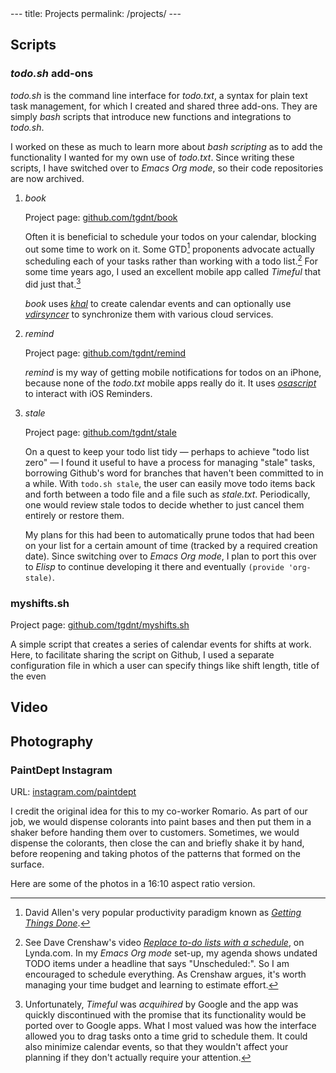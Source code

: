 #+BEGIN_HTML
---
title: Projects
permalink: /projects/
---
#+END_HTML
** Scripts
*** /todo.sh/ add-ons
/todo.sh/ is the command line interface for /todo.txt/, a syntax for plain text task management, for which I created and shared three add-ons.
They are simply /bash/ scripts that introduce new functions and integrations to /todo.sh/.

I worked on these as much to learn more about /bash scripting/ as to add the functionality I wanted for my own use of /todo.txt/.
Since writing these scripts, I have switched over to /Emacs Org mode/, so their code repositories are now archived.
**** /book/
Project page: [[https://github.com/tgdnt/book][github.com/tgdnt/book]] 

Often it is beneficial to schedule your todos on your calendar, blocking out some time to work on it.
Some GTD[fn:1] proponents advocate actually scheduling each of your tasks rather than working with a todo list.[fn:2]
For some time years ago, I used an excellent mobile app called /Timeful/ that did just that.[fn:3]

/book/ uses [[https://lostpackets.de/khal/index.html][/khal/]] to create calendar events and can optionally use [[https://vdirsyncer.pimutils.org/en/stable/][/vdirsyncer/]] to synchronize them with various cloud services.
[fn:1] David Allen's very popular productivity paradigm known as [[https://gettingthingsdone.com/][/Getting Things Done/]].
[fn:2] See Dave Crenshaw's video [[https://www.lynda.com/Business-Software-tutorials/Replace-do-lists-schedule/440668/489450-4.html][/Replace to-do lists with a schedule/]], on Lynda.com. In my /Emacs Org mode/ set-up, my agenda shows undated TODO items under a headline that says "Unscheduled:". So I am encouraged to schedule everything. As Crenshaw argues, it's worth managing your time budget and learning to estimate effort.
[fn:3] Unfortunately, /Timeful/ was /acquihired/ by Google and the app was quickly discontinued with the promise that its functionality would be ported over to Google apps. What I most valued was how the interface allowed you to drag tasks onto a time grid to schedule them. It could also minimize calendar events, so that they wouldn't affect your planning if they don't actually require your attention.
**** /remind/
Project page: [[https://github.com/tgdnt/remind][github.com/tgdnt/remind]] 

/remind/ is my way of getting mobile notifications for todos on an iPhone, because none of the /todo.txt/ mobile apps really do it.
It uses [[https://ss64.com/osx/osascript.html][/osascript/]] to interact with iOS Reminders.
**** /stale/
Project page: [[https://github.com/tgdnt/stale][github.com/tgdnt/stale]] 

On a quest to keep your todo list tidy --- perhaps to achieve "todo list zero" --- I found it useful to have a process for managing "stale" tasks, borrowing Github's word for branches that haven't been committed to in a while.
With ~todo.sh stale~, the user can easily move todo items back and forth between a todo file and a file such as /stale.txt/. Periodically, one would review stale todos to decide whether to just cancel them entirely or restore them.

My plans for this had been to automatically prune todos that had been on your list for a certain amount of time (tracked by a required creation date).
Since switching over to /Emacs Org mode/, I plan to port this over to /Elisp/ to continue developing it there and eventually ~(provide 'org-stale)~.
*** myshifts.sh
Project page: [[https://github.com/tgdnt/myshifts.sh][github.com/tgdnt/myshifts.sh]]

A simple script that creates a series of calendar events for shifts at work.
Here, to facilitate sharing the script on Github, I used a separate configuration file in which a user can specify things like shift length, title of the even
** Video
** Photography
*** PaintDept Instagram
URL: [[https://instagram.com/paintdept][instagram.com/paintdept]]

I credit the original idea for this to my co-worker Romario.
As part of our job, we would dispense colorants into paint bases and then put them in a shaker before handing them over to customers.
Sometimes, we would dispense the colorants, then close the can and briefly shake it by hand, before reopening and taking photos of the patterns that formed on the surface.

Here are some of the photos in a 16:10 aspect ratio version.

#+BEGIN_HTML
<div class="image-grid">
<img class="left" src="../assets/images/paintdept-1.jpg" />
<img class="right" src="../assets/images/paintdept-2.jpg" />
<img class="left" src="../assets/images/paintdept-3.jpg" />
<img class="right" src="../assets/images/paintdept-4.jpg" />
</div>
#+END_HTML

